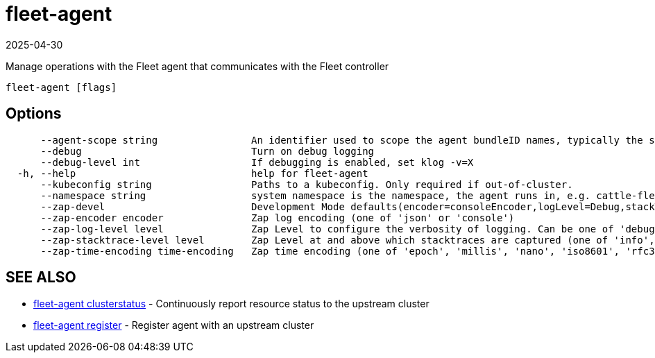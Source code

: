 = fleet-agent
:revdate: 2025-04-30
:page-revdate: {revdate}

Manage operations with the Fleet agent that communicates with the Fleet controller

----
fleet-agent [flags]
----

== Options

----
      --agent-scope string                An identifier used to scope the agent bundleID names, typically the same as namespace
      --debug                             Turn on debug logging
      --debug-level int                   If debugging is enabled, set klog -v=X
  -h, --help                              help for fleet-agent
      --kubeconfig string                 Paths to a kubeconfig. Only required if out-of-cluster.
      --namespace string                  system namespace is the namespace, the agent runs in, e.g. cattle-fleet-system
      --zap-devel                         Development Mode defaults(encoder=consoleEncoder,logLevel=Debug,stackTraceLevel=Warn). Production Mode defaults(encoder=jsonEncoder,logLevel=Info,stackTraceLevel=Error) (default true)
      --zap-encoder encoder               Zap log encoding (one of 'json' or 'console')
      --zap-log-level level               Zap Level to configure the verbosity of logging. Can be one of 'debug', 'info', 'error', or any integer value > 0 which corresponds to custom debug levels of increasing verbosity
      --zap-stacktrace-level level        Zap Level at and above which stacktraces are captured (one of 'info', 'error', 'panic').
      --zap-time-encoding time-encoding   Zap time encoding (one of 'epoch', 'millis', 'nano', 'iso8601', 'rfc3339' or 'rfc3339nano'). Defaults to 'epoch'.
----

== SEE ALSO

* xref:./fleet-agent_clusterstatus.adoc[fleet-agent clusterstatus]	 - Continuously report resource status to the upstream cluster
* xref:./fleet-agent_register.adoc[fleet-agent register]	 - Register agent with an upstream cluster
